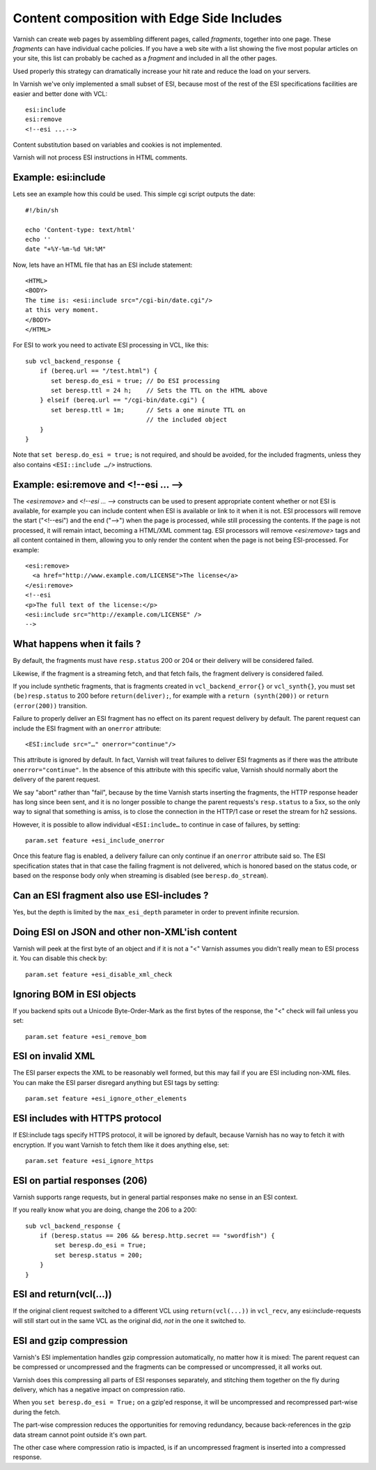..
	Copyright (c) 2012-2020 Varnish Software AS
	SPDX-License-Identifier: BSD-2-Clause
	See LICENSE file for full text of license

.. _users-guide-esi:

Content composition with Edge Side Includes
-------------------------------------------

Varnish can create web pages by assembling different pages, called `fragments`,
together into one page. These `fragments` can have individual cache policies.
If you have a web site with a list showing the five most popular articles on
your site, this list can probably be cached as a `fragment` and included
in all the other pages.

.. XXX:What other pages? benc

Used properly this strategy can dramatically increase
your hit rate and reduce the load on your servers.

In Varnish we've only implemented a small subset of ESI, because most of
the rest of the ESI specifications facilities are easier and better done
with VCL::

 esi:include
 esi:remove
 <!--esi ...-->

Content substitution based on variables and cookies is not implemented.

Varnish will not process ESI instructions in HTML comments.

Example: esi:include
~~~~~~~~~~~~~~~~~~~~

Lets see an example how this could be used. This simple cgi script
outputs the date::

     #!/bin/sh

     echo 'Content-type: text/html'
     echo ''
     date "+%Y-%m-%d %H:%M"

Now, lets have an HTML file that has an ESI include statement::

     <HTML>
     <BODY>
     The time is: <esi:include src="/cgi-bin/date.cgi"/>
     at this very moment.
     </BODY>
     </HTML>

For ESI to work you need to activate ESI processing in VCL, like this::

    sub vcl_backend_response {
    	if (bereq.url == "/test.html") {
           set beresp.do_esi = true; // Do ESI processing
           set beresp.ttl = 24 h;    // Sets the TTL on the HTML above
    	} elseif (bereq.url == "/cgi-bin/date.cgi") {
           set beresp.ttl = 1m;      // Sets a one minute TTL on
	       	       	 	     // the included object
        }
    }

Note that ``set beresp.do_esi = true;`` is not required, and should
be avoided, for the included fragments, unless they also contains
``<ESI::include …/>`` instructions.

Example: esi:remove and <!--esi ... -->
~~~~~~~~~~~~~~~~~~~~~~~~~~~~~~~~~~~~~~~
The `<esi:remove>` and `<!--esi ... -->` constructs can be used to present
appropriate content whether or not ESI is available, for example you can
include content when ESI is available or link to it when it is not.
ESI processors will remove the start ("<!--esi") and the end ("-->") when
the page is processed, while still processing the contents. If the page
is not processed, it will remain intact, becoming a HTML/XML comment tag.
ESI processors will remove `<esi:remove>` tags and all content contained
in them, allowing you to only render the content when the page is not
being ESI-processed.
For example::

  <esi:remove>
    <a href="http://www.example.com/LICENSE">The license</a>
  </esi:remove>
  <!--esi
  <p>The full text of the license:</p>
  <esi:include src="http://example.com/LICENSE" />
  -->

What happens when it fails ?
~~~~~~~~~~~~~~~~~~~~~~~~~~~~

By default, the fragments must have ``resp.status`` 200 or 204 or
their delivery will be considered failed.

Likewise, if the fragment is a streaming fetch, and that fetch
fails, the fragment delivery is considered failed.

If you include synthetic fragments, that is fragments created in
``vcl_backend_error{}`` or ``vcl_synth{}``, you must set
``(be)resp.status`` to 200 before ``return(deliver);``, for example
with a ``return (synth(200))`` or ``return (error(200))`` transition.

Failure to properly deliver an ESI fragment has no effect on its
parent request delivery by default. The parent request can include
the ESI fragment with an ``onerror`` attribute::

    <ESI:include src="…" onerror="continue"/>

This attribute is ignored by default. In fact, Varnish will treat
failures to deliver ESI fragments as if there was the attribute
``onerror="continue"``. In the absence of this attribute with this
specific value, Varnish should normally abort the delivery of the
parent request.

We say "abort" rather than "fail", because by the time Varnish
starts inserting the fragments, the HTTP response header has long
since been sent, and it is no longer possible to change the parent
requests's ``resp.status`` to a 5xx, so the only way to signal that
something is amiss, is to close the connection in the HTTP/1 case or
reset the stream for h2 sessions.

However, it is possible to allow individual ``<ESI:include…`` to
continue in case of failures, by setting::

    param.set feature +esi_include_onerror

Once this feature flag is enabled, a delivery failure can only continue
if an ``onerror`` attribute said so. The ESI specification states that
in that case the failing fragment is not delivered, which is honored based
on the status code, or based on the response body only when streaming is
disabled (see ``beresp.do_stream``).

Can an ESI fragment also use ESI-includes ?
~~~~~~~~~~~~~~~~~~~~~~~~~~~~~~~~~~~~~~~~~~~

Yes, but the depth is limited by the ``max_esi_depth``
parameter in order to prevent infinite recursion.

Doing ESI on JSON and other non-XML'ish content
~~~~~~~~~~~~~~~~~~~~~~~~~~~~~~~~~~~~~~~~~~~~~~~

Varnish will peek at the first byte of an object and if it is not
a "<" Varnish assumes you didn't really mean to ESI process it.
You can disable this check by::

   param.set feature +esi_disable_xml_check

Ignoring BOM in ESI objects
~~~~~~~~~~~~~~~~~~~~~~~~~~~

If you backend spits out a Unicode Byte-Order-Mark as the first
bytes of the response, the "<" check will fail unless you set::

   param.set feature +esi_remove_bom

ESI on invalid XML
~~~~~~~~~~~~~~~~~~

The ESI parser expects the XML to be reasonably well formed, but
this may fail if you are ESI including non-XML files.  You can
make the ESI parser disregard anything but ESI tags by setting::

   param.set feature +esi_ignore_other_elements

ESI includes with HTTPS protocol
~~~~~~~~~~~~~~~~~~~~~~~~~~~~~~~~

If ESI:include tags specify HTTPS protocol, it will be ignored
by default, because Varnish has no way to fetch it with encryption.
If you want Varnish to fetch them like it does anything else, set::

   param.set feature +esi_ignore_https

ESI on partial responses (206)
~~~~~~~~~~~~~~~~~~~~~~~~~~~~~~

Varnish supports range requests, but in general partial responses
make no sense in an ESI context.

If you really know what you are doing, change the 206 to a 200::

   sub vcl_backend_response {
       if (beresp.status == 206 && beresp.http.secret == "swordfish") {
           set beresp.do_esi = True;
           set beresp.status = 200;
       }
   }

ESI and return(vcl(...))
~~~~~~~~~~~~~~~~~~~~~~~~

If the original client request switched to a different VCL using
``return(vcl(...))`` in ``vcl_recv``, any esi:include-requests
will still start out in the same VCL as the original did, *not*
in the one it switched to.

ESI and gzip compression
~~~~~~~~~~~~~~~~~~~~~~~~

Varnish's ESI implementation handles gzip compression automatically,
no matter how it is mixed:  The parent request can be compressed
or uncompressed and the fragments can be compressed or uncompressed,
it all works out.

Varnish does this compressing all parts of ESI responses
separately, and stitching them together on the fly during
delivery, which has a negative impact on compression ratio.

When you ``set beresp.do_esi = True;`` on a gzip'ed response, it
will be uncompressed and recompressed part-wise during the fetch.

The part-wise compression reduces the opportunities for
removing redundancy, because back-references in the gzip
data stream cannot point outside it's own part.

The other case where compression ratio is impacted, is if an
uncompressed fragment is inserted into a compressed
response.
